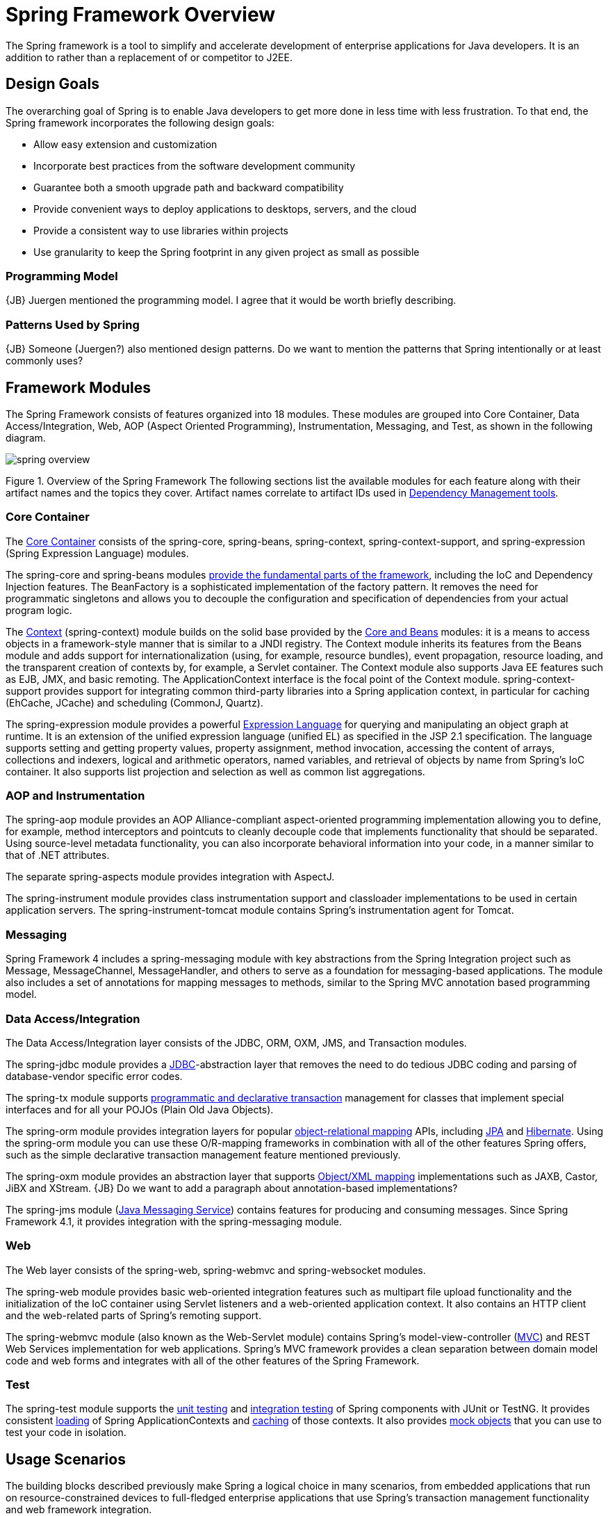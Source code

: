 = Spring Framework Overview

The Spring framework is a tool to simplify and accelerate development of enterprise applications for Java developers. It is an addition to rather than a replacement of or competitor to J2EE.

== Design Goals

The overarching goal of Spring is to enable Java developers to get more done in less time with less frustration. To that end, the Spring framework incorporates the following design goals:

* Allow easy extension and customization
* Incorporate best practices from the software development community
* Guarantee both a smooth upgrade path and backward compatibility
* Provide convenient ways to deploy applications to desktops, servers, and the cloud
* Provide a consistent way to use libraries within projects
* Use granularity to keep the Spring footprint in any given project as small as possible

=== Programming Model

{JB} Juergen mentioned the programming model. I agree that it would be worth briefly describing.

=== Patterns Used by Spring

{JB} Someone (Juergen?) also mentioned design patterns. Do we want to mention the patterns that Spring intentionally or at least commonly uses?

== Framework Modules

The Spring Framework consists of features organized into 18 modules. These modules are grouped into Core Container, Data Access/Integration, Web, AOP (Aspect Oriented Programming), Instrumentation, Messaging, and Test, as shown in the following diagram.

image::http://docs.spring.io/spring/docs/5.0.0.BUILD-SNAPSHOT/spring-framework-reference/images/spring-overview.png[]

Figure 1. Overview of the Spring Framework
The following sections list the available modules for each feature along with their artifact names and the topics they cover. Artifact names correlate to artifact IDs used in http://docs.spring.io/spring/docs/5.0.0.BUILD-SNAPSHOT/spring-framework-reference/overview.html#dependency-management[Dependency Management tools].

=== Core Container

The http://docs.spring.io/spring/docs/5.0.0.BUILD-SNAPSHOT/spring-framework-reference/core.html#beans-introduction[Core Container] consists of the spring-core, spring-beans, spring-context, spring-context-support, and spring-expression (Spring Expression Language) modules.

The spring-core and spring-beans modules http://docs.spring.io/spring/docs/5.0.0.BUILD-SNAPSHOT/spring-framework-reference/overview.html#overview-modules[provide the fundamental parts of the framework], including the IoC and Dependency Injection features. The BeanFactory is a sophisticated implementation of the factory pattern. It removes the need for programmatic singletons and allows you to decouple the configuration and specification of dependencies from your actual program logic.

The http://docs.spring.io/spring/docs/5.0.0.BUILD-SNAPSHOT/spring-framework-reference/core.html#context-introduction[Context] (spring-context) module builds on the solid base provided by the http://docs.spring.io/spring/docs/5.0.0.BUILD-SNAPSHOT/spring-framework-reference/core.html#beans-introduction[Core and Beans] modules: it is a means to access objects in a framework-style manner that is similar to a JNDI registry. The Context module inherits its features from the Beans module and adds support for internationalization (using, for example, resource bundles), event propagation, resource loading, and the transparent creation of contexts by, for example, a Servlet container. The Context module also supports Java EE features such as EJB, JMX, and basic remoting. The ApplicationContext interface is the focal point of the Context module. spring-context-support provides support for integrating common third-party libraries into a Spring application context, in particular for caching (EhCache, JCache) and scheduling (CommonJ, Quartz).

The spring-expression module provides a powerful http://docs.spring.io/spring/docs/5.0.0.BUILD-SNAPSHOT/spring-framework-reference/core.html#expressions[Expression Language] for querying and manipulating an object graph at runtime. It is an extension of the unified expression language (unified EL) as specified in the JSP 2.1 specification. The language supports setting and getting property values, property assignment, method invocation, accessing the content of arrays, collections and indexers, logical and arithmetic operators, named variables, and retrieval of objects by name from Spring’s IoC container. It also supports list projection and selection as well as common list aggregations.

=== AOP and Instrumentation
The spring-aop module provides an AOP Alliance-compliant aspect-oriented programming implementation allowing you to define, for example, method interceptors and pointcuts to cleanly decouple code that implements functionality that should be separated. Using source-level metadata functionality, you can also incorporate behavioral information into your code, in a manner similar to that of .NET attributes.

The separate spring-aspects module provides integration with AspectJ.

The spring-instrument module provides class instrumentation support and classloader implementations to be used in certain application servers. The spring-instrument-tomcat module contains Spring’s instrumentation agent for Tomcat.

=== Messaging
Spring Framework 4 includes a spring-messaging module with key abstractions from the Spring Integration project such as Message, MessageChannel, MessageHandler, and others to serve as a foundation for messaging-based applications. The module also includes a set of annotations for mapping messages to methods, similar to the Spring MVC annotation based programming model.

=== Data Access/Integration
The Data Access/Integration layer consists of the JDBC, ORM, OXM, JMS, and Transaction modules.

The spring-jdbc module provides a http://docs.spring.io/spring/docs/5.0.0.BUILD-SNAPSHOT/spring-framework-reference/data-access.html#jdbc-introduction[JDBC]-abstraction layer that removes the need to do tedious JDBC coding and parsing of database-vendor specific error codes.

The spring-tx module supports http://docs.spring.io/spring/docs/5.0.0.BUILD-SNAPSHOT/spring-framework-reference/data-access.html#transaction[programmatic and declarative transaction] management for classes that implement special interfaces and for all your POJOs (Plain Old Java Objects).

The spring-orm module provides integration layers for popular http://docs.spring.io/spring/docs/5.0.0.BUILD-SNAPSHOT/spring-framework-reference/data-access.html#orm-introduction[object-relational mapping] APIs, including http://docs.spring.io/spring/docs/5.0.0.BUILD-SNAPSHOT/spring-framework-reference/data-access.html#orm-jpa[JPA] and http://docs.spring.io/spring/docs/5.0.0.BUILD-SNAPSHOT/spring-framework-reference/data-access.html#orm-hibernate[Hibernate]. Using the spring-orm module you can use these O/R-mapping frameworks in combination with all of the other features Spring offers, such as the simple declarative transaction management feature mentioned previously.

The spring-oxm module provides an abstraction layer that supports http://docs.spring.io/spring/docs/5.0.0.BUILD-SNAPSHOT/spring-framework-reference/data-access.html#oxm[Object/XML mapping] implementations such as JAXB, Castor, JiBX and XStream. {JB} Do we want to add a paragraph about annotation-based implementations?

The spring-jms module (http://docs.spring.io/spring/docs/5.0.0.BUILD-SNAPSHOT/spring-framework-reference/integration.html#jms[Java Messaging Service]) contains features for producing and consuming messages. Since Spring Framework 4.1, it provides integration with the spring-messaging module.

=== Web
The Web layer consists of the spring-web, spring-webmvc and spring-websocket modules.

The spring-web module provides basic web-oriented integration features such as multipart file upload functionality and the initialization of the IoC container using Servlet listeners and a web-oriented application context. It also contains an HTTP client and the web-related parts of Spring’s remoting support.

The spring-webmvc module (also known as the Web-Servlet module) contains Spring’s model-view-controller (http://docs.spring.io/spring/docs/5.0.0.BUILD-SNAPSHOT/spring-framework-reference/web.html#mvc-introduction[MVC]) and REST Web Services implementation for web applications. Spring’s MVC framework provides a clean separation between domain model code and web forms and integrates with all of the other features of the Spring Framework.

=== Test
The spring-test module supports the http://docs.spring.io/spring/docs/5.0.0.BUILD-SNAPSHOT/spring-framework-reference/testing.html#unit-testing[unit testing] and http://docs.spring.io/spring/docs/5.0.0.BUILD-SNAPSHOT/spring-framework-reference/testing.html#integration-testing[integration testing] of Spring components with JUnit or TestNG. It provides consistent http://docs.spring.io/spring/docs/5.0.0.BUILD-SNAPSHOT/spring-framework-reference/testing.html#testcontext-ctx-management[loading] of Spring ApplicationContexts and http://docs.spring.io/spring/docs/5.0.0.BUILD-SNAPSHOT/spring-framework-reference/testing.html#testcontext-ctx-management-caching[caching] of those contexts. It also provides http://docs.spring.io/spring/docs/5.0.0.BUILD-SNAPSHOT/spring-framework-reference/testing.html#mock-objects[mock objects] that you can use to test your code in isolation.

== Usage Scenarios

The building blocks described previously make Spring a logical choice in many scenarios, from embedded applications that run on resource-constrained devices to full-fledged enterprise applications that use Spring’s transaction management functionality and web framework integration.

{JB} I think we all agree that the images are problematic, though perhaps for different reasons. We need to identify the scenarios, and then I'll make new images and descriptions for the new scenarios.

== For More Information

The Spring web site is http://spring.io. The top of the Spring documentation set is http://docs.spring.io. Spring has a number of https://spring.io/guides[getting started guides], each of which is meant to be worked through in 15 to 30 minutes. Spring has a curated list of questions and answers on Stack Overflow at https://spring.io/questions
